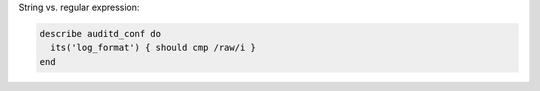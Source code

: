 .. The contents of this file may be included in multiple topics (using the includes directive).
.. The contents of this file should be modified in a way that preserves its ability to appear in multiple topics.


String vs. regular expression:

.. code-block:: ruby

   describe auditd_conf do
     its('log_format') { should cmp /raw/i }
   end

